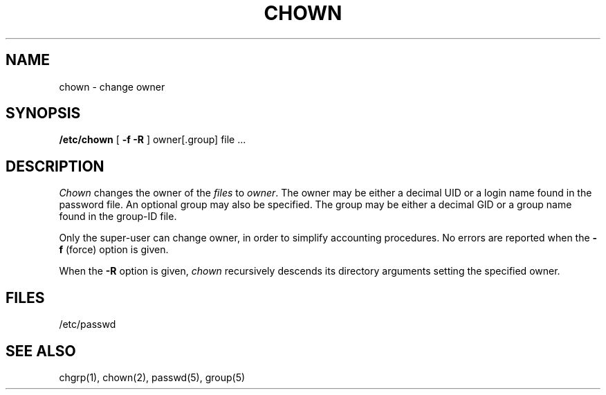 .\" Copyright (c) 1980 Regents of the University of California.
.\" All rights reserved.  The Berkeley software License Agreement
.\" specifies the terms and conditions for redistribution.
.\"
.\"	@(#)chown.8	6.1 (Berkeley) 04/27/85
.\"
.TH CHOWN 8 ""
.UC 4
.SH NAME
chown \- change owner
.SH SYNOPSIS
.B /etc/chown
[
.B \-f
.B \-R
]
owner[.group] file ...
.SH DESCRIPTION
.I Chown
changes the owner of the
.I files
to
.IR owner .
The owner may be either a decimal UID or
a login name found in the password file.
An optional group may also be specified.
The group may be either a decimal GID or
a group name found in the group-ID file.
.PP
Only the super-user can change owner,
in order to simplify accounting procedures.
No errors are reported when the
.B \-f
(force) option is given.
.PP
When the
.B \-R
option is given, 
.I chown
recursively descends its directory arguments
setting the specified owner.
.SH FILES
/etc/passwd
.SH "SEE ALSO"
chgrp(1),
chown(2),
passwd(5), group(5)
